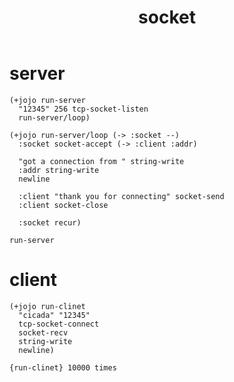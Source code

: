 #+title: socket

* server

  #+begin_src jojo
  (+jojo run-server
    "12345" 256 tcp-socket-listen
    run-server/loop)

  (+jojo run-server/loop (-> :socket --)
    :socket socket-accept (-> :client :addr)

    "got a connection from " string-write
    :addr string-write
    newline

    :client "thank you for connecting" socket-send
    :client socket-close

    :socket recur)

  run-server
  #+end_src

* client

  #+begin_src jojo
  (+jojo run-clinet
    "cicada" "12345"
    tcp-socket-connect
    socket-recv
    string-write
    newline)

  {run-clinet} 10000 times
  #+end_src
